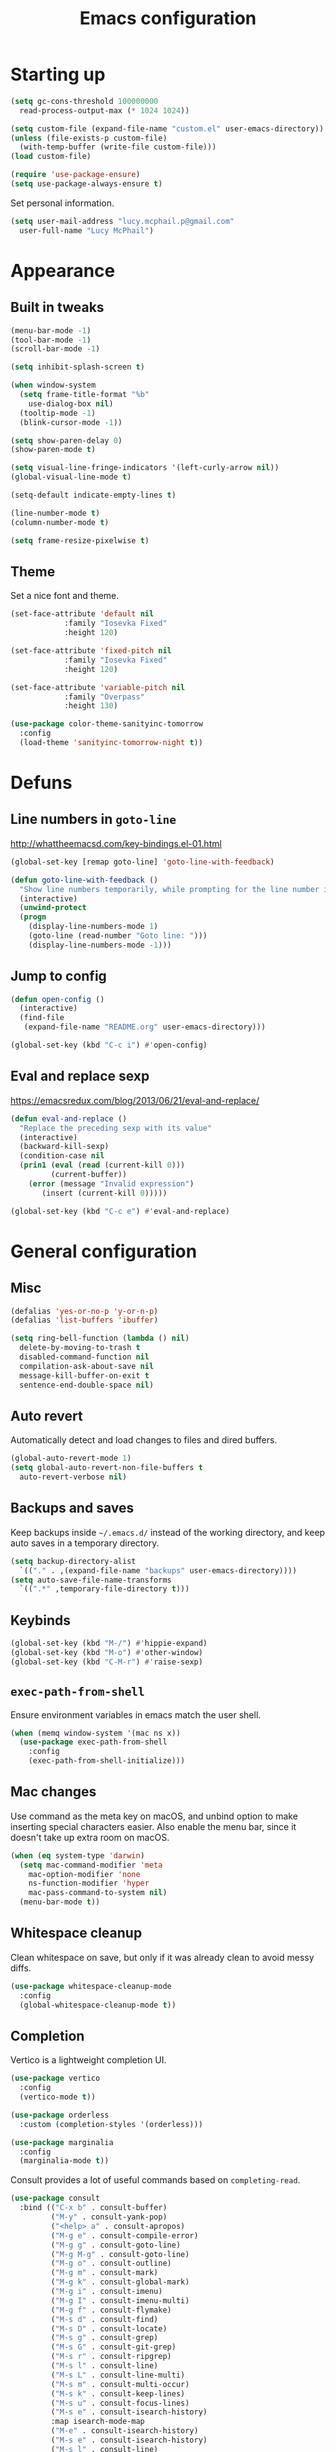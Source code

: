 #+TITLE: Emacs configuration

* Starting up

#+begin_src emacs-lisp
  (setq gc-cons-threshold 100000000
	read-process-output-max (* 1024 1024))

  (setq custom-file (expand-file-name "custom.el" user-emacs-directory))
  (unless (file-exists-p custom-file)
    (with-temp-buffer (write-file custom-file)))
  (load custom-file)

  (require 'use-package-ensure)
  (setq use-package-always-ensure t)
#+end_src

Set personal information.

#+begin_src emacs-lisp
  (setq user-mail-address "lucy.mcphail.p@gmail.com"
	user-full-name "Lucy McPhail")
#+end_src

* Appearance
** Built in tweaks

#+begin_src emacs-lisp
  (menu-bar-mode -1)
  (tool-bar-mode -1)
  (scroll-bar-mode -1)

  (setq inhibit-splash-screen t)

  (when window-system
    (setq frame-title-format "%b"
	  use-dialog-box nil)
    (tooltip-mode -1)
    (blink-cursor-mode -1))

  (setq show-paren-delay 0)
  (show-paren-mode t)

  (setq visual-line-fringe-indicators '(left-curly-arrow nil))
  (global-visual-line-mode t)

  (setq-default indicate-empty-lines t)

  (line-number-mode t)
  (column-number-mode t)

  (setq frame-resize-pixelwise t)
#+end_src

** Theme

Set a nice font and theme.

#+begin_src emacs-lisp
  (set-face-attribute 'default nil
		      :family "Iosevka Fixed"
		      :height 120)

  (set-face-attribute 'fixed-pitch nil
		      :family "Iosevka Fixed"
		      :height 120)

  (set-face-attribute 'variable-pitch nil
		      :family "Overpass"
		      :height 130)

  (use-package color-theme-sanityinc-tomorrow
    :config
    (load-theme 'sanityinc-tomorrow-night t))
#+end_src

* Defuns
** Line numbers in =goto-line=

http://whattheemacsd.com/key-bindings.el-01.html

#+begin_src emacs-lisp
  (global-set-key [remap goto-line] 'goto-line-with-feedback)

  (defun goto-line-with-feedback ()
    "Show line numbers temporarily, while prompting for the line number input"
    (interactive)
    (unwind-protect
	(progn
	  (display-line-numbers-mode 1)
	  (goto-line (read-number "Goto line: ")))
      (display-line-numbers-mode -1)))
#+end_src

** Jump to config

#+begin_src emacs-lisp
  (defun open-config ()
    (interactive)
    (find-file
     (expand-file-name "README.org" user-emacs-directory)))

  (global-set-key (kbd "C-c i") #'open-config)
#+end_src

** Eval and replace sexp

https://emacsredux.com/blog/2013/06/21/eval-and-replace/

#+begin_src emacs-lisp
  (defun eval-and-replace ()
    "Replace the preceding sexp with its value"
    (interactive)
    (backward-kill-sexp)
    (condition-case nil
	(prin1 (eval (read (current-kill 0)))
	       (current-buffer))
      (error (message "Invalid expression")
	     (insert (current-kill 0)))))

  (global-set-key (kbd "C-c e") #'eval-and-replace)
#+end_src

* General configuration
** Misc

#+begin_src emacs-lisp
  (defalias 'yes-or-no-p 'y-or-n-p)
  (defalias 'list-buffers 'ibuffer)

  (setq ring-bell-function (lambda () nil)
	delete-by-moving-to-trash t
	disabled-command-function nil
	compilation-ask-about-save nil
	message-kill-buffer-on-exit t
	sentence-end-double-space nil)
#+end_src

** Auto revert

Automatically detect and load changes to files and dired buffers.

#+begin_src emacs-lisp
  (global-auto-revert-mode 1)
  (setq global-auto-revert-non-file-buffers t
	auto-revert-verbose nil)
#+end_src

** Backups and saves

Keep backups inside =~/.emacs.d/= instead of the working directory, and keep auto saves in a temporary directory.

#+begin_src emacs-lisp
  (setq backup-directory-alist
	`(("." . ,(expand-file-name "backups" user-emacs-directory))))
  (setq auto-save-file-name-transforms
	`((".*" ,temporary-file-directory t)))
#+end_src

** Keybinds

#+begin_src emacs-lisp
  (global-set-key (kbd "M-/") #'hippie-expand)
  (global-set-key (kbd "M-o") #'other-window)
  (global-set-key (kbd "C-M-r") #'raise-sexp)
#+end_src

** =exec-path-from-shell=

Ensure environment variables in emacs match the user shell.

#+begin_src emacs-lisp
  (when (memq window-system '(mac ns x))
    (use-package exec-path-from-shell
      :config
      (exec-path-from-shell-initialize)))
#+end_src

** Mac changes

Use command as the meta key on macOS, and unbind option to make inserting special characters easier.
Also enable the menu bar, since it doesn't take up extra room on macOS.

#+begin_src emacs-lisp
  (when (eq system-type 'darwin)
    (setq mac-command-modifier 'meta
	  mac-option-modifier 'none
	  ns-function-modifier 'hyper
	  mac-pass-command-to-system nil)
    (menu-bar-mode t))
#+end_src

** Whitespace cleanup

Clean whitespace on save, but only if it was already clean to avoid messy diffs.

#+begin_src emacs-lisp
  (use-package whitespace-cleanup-mode
    :config
    (global-whitespace-cleanup-mode t))
#+end_src

** Completion

Vertico is a lightweight completion UI.

#+begin_src emacs-lisp
  (use-package vertico
    :config
    (vertico-mode t))

  (use-package orderless
    :custom (completion-styles '(orderless)))

  (use-package marginalia
    :config
    (marginalia-mode t))
#+end_src

Consult provides a lot of useful commands based on =completing-read=.

#+begin_src emacs-lisp
  (use-package consult
    :bind (("C-x b" . consult-buffer)
           ("M-y" . consult-yank-pop)
           ("<help> a" . consult-apropos)
           ("M-g e" . consult-compile-error)
           ("M-g g" . consult-goto-line)
           ("M-g M-g" . consult-goto-line)
           ("M-g o" . consult-outline)
           ("M-g m" . consult-mark)
           ("M-g k" . consult-global-mark)
           ("M-g i" . consult-imenu)
           ("M-g I" . consult-imenu-multi)
           ("M-g f" . consult-flymake)
           ("M-s d" . consult-find)
           ("M-s D" . consult-locate)
           ("M-s g" . consult-grep)
           ("M-s G" . consult-git-grep)
           ("M-s r" . consult-ripgrep)
           ("M-s l" . consult-line)
           ("M-s L" . consult-line-multi)
           ("M-s m" . consult-multi-occur)
           ("M-s k" . consult-keep-lines)
           ("M-s u" . consult-focus-lines)
           ("M-s e" . consult-isearch-history)
           :map isearch-mode-map
           ("M-e" . consult-isearch-history)
           ("M-s e" . consult-isearch-history)
           ("M-s l" . consult-line)
           ("M-s L" . consult-line-multi))
    :init
    (advice-add #'completing-read-multiple :override #'consult-completing-read-multiple)
    (setq xref-show-xrefs-function #'consult-xref
          xref-show-definitions-function #'consult-xref)
    (setq consult-project-function (lambda (_) (projectile-project-root))))
#+end_src

Load some consult extensions.
The package =consult-dir= provides a directory jumper, like =z= in the shell, but for emacs.
Consult comes with a binding to search =flymake= errors, but I use =flycheck= instead.

#+begin_src elisp
  (use-package consult-dir
    :after consult
    :bind (("C-x C-d" . consult-dir)
	   :map minibuffer-local-completion-map
	   ("C-x C-d" . consult-dir)
	   ("C-x C-j" . consult-dir-jump-file))
    :config
    (setq consult-dir-project-list-function nil
	  consult-dir-project-list-function #'consult-dir-projectile-dirs))
#+end_src

Embark provides a contextual menu for emacs which integrates with consult.

#+begin_src emacs-lisp
  (use-package embark
    :bind
    (("C-." . embark-act)
     ("M-." . embark-dwim)
     ("C-h B" . embark-bindings))
    :init
    (setq prefix-help-command #'embark-prefix-help-command))

  (use-package embark-consult
    :after (embark consult)
    :demand t
    :hook (embark-collect-mode . consult-preview-at-point-mode))
#+end_src

Corfu displays completion-at-point results in a child frame.

#+begin_src emacs-lisp
  (use-package corfu
    :init
    (corfu-global-mode))

  (setq tab-always-indent 'complete)
#+end_src

** Recent files

#+begin_src emacs-lisp
  (use-package recentf
    :config
    (setq recentf-max-saved-items 50)
    (recentf-mode t))
#+end_src

** Magit

#+begin_src emacs-lisp
  (use-package magit
    :bind (("C-x g" . magit)
	   ("C-x M-g" . magit-dispatch)))
#+end_src

** Projectile

#+begin_src emacs-lisp
  (use-package projectile
    :bind ("C-c p" . projectile-command-map)
    :init
    (projectile-mode t))
#+end_src

** Restclient

#+begin_src emacs-lisp
  (use-package restclient)
#+end_src

* Org

#+begin_src emacs-lisp
  (use-package org
    :bind (("C-c a" . org-agenda)
           ("C-c c" . org-capture))
    :config
    (require 'org-tempo)
    (setq org-hide-leading-stars t
          org-startup-indented t
          calendar-week-start-day 1
          org-agenda-start-on-weekday 1
          org-adapt-indentation nil
          org-agenda-files '("~/Dropbox/org/"))
    (add-to-list 'org-structure-template-alist
                 '("el" . "src emacs-lisp")))
#+end_src

* Mail

I'm using =mu= and =mu4e= to read mail, =mbsync= for IMAP, and =msmtp= for SMTP.

#+begin_src emacs-lisp
  (use-package mu4e
    :ensure nil
    :demand t
    :bind ("C-c m" . mu4e)
    :config
    (setq mail-user-agent 'mu4e-user-agent)

    (setq mu4e-completing-read-function #'completing-read)

    (setq mu4e-sent-folder "/gmail/[Gmail]/Sent Mail"
	  mu4e-trash-folder "/gmail/[Gmail]/Trash"
	  mu4e-drafts-folder "/gmail/[Gmail]/Drafts")

    (setq mu4e-maildir-shortcuts
	  '((:maildir "/gmail/INBOX" :key ?i)
	    (:maildir "/gmail/[Gmail]/Sent Mail" :key ?s)
	    (:maildir "/gmail/[Gmail]/Trash" :key ?t)
	    (:maildir "/gmail/[Gmail]/All Mail" :key ?a)
	    (:maildir "/university/Inbox" :key ?I)
	    (:maildir "/university/Sent Items" :key ?S)
	    (:maildir "/university/Deleted Items" :key ?T)
	    (:maildir "/university/Archive" :key ?A)))

    (setq mu4e-contexts
	  (list (make-mu4e-context
		 :name "personal"
		 :match-func
		 (lambda (msg)
		   (when msg
		     (string-prefix-p "/gmail/[Gmail]"
				      (mu4e-message-field msg :maildir))))
		 :vars '((user-mail-address . "lucy.mcphail.p@gmail.com")
			 (mu4e-sent-folder . "/gmail/[Gmail]/Sent Mail")
			 (mu4e-trash-folder . "/gmail/[Gmail]/Trash")
			 (mu4e-drafts-folder . "/gmail/[Gmail]/Drafts")
			 (mu4e-refile-folder . "/gmail/[Gmail]/All Mail")
			 (mu4e-sent-messages-behavior . delete)))
		(make-mu4e-context
		 :name "university"
		 :match-func
		 (lambda (msg)
		   (when msg
		     (string-prefix-p "/university"
				      (mu4e-message-field msg :maildir))))
		 :vars '((user-mail-address . "s2079454@ed.ac.uk")
			 (mu4e-sent-folder . "/university/Sent Items")
			 (mu4e-trash-folder . "/university/Deleted Items")
			 (mu4e-drafts-folder . "/university/Drafts")
			 (mu4e-refile-folder . "/university/Archive")
			 (mu4e-sent-messages-behavior . delete)))))

    (setq mu4e-bookmarks
	  '((:name "Unified inbox"
		   :query "maildir:/gmail/INBOX OR maildir:/university/Inbox"
		   :key ?i)
	    (:name "Today's messages" :query "date:today..now" :key ?t)
	    (:name "Last 7 days" :query "date:7d..now" :hide-unread t :key ?w)))

    (setq mu4e-context-policy 'pick-first
	  mu4e-compose-context-policy 'always-ask)

    (setq mu4e-get-mail-command "mbsync -a")

    (require 'smtpmail)
    (setq sendmail-program "msmtp"
	  message-sendmail-f-is-evil t
	  message-sendmail-extra-arguments '("--read-envelope-from")
	  send-mail-function 'smtpmail-send-it
	  message-send-mail-function 'message-send-mail-with-sendmail)

    (setq mu4e-update-interval (* 60 15))

    (setq mu4e-change-filenames-when-moving t)

    (setq mu4e-headers-include-related nil
	  mu4e-hide-index-messages t
	  mu4e-compose-dont-reply-to-self t
	  mu4e-attachment-dir  "~/Downloads")

    (setq mu4e-confirm-quit nil)

    ;; prefer plain text
    (with-eval-after-load "mm-decode"
      (add-to-list 'mm-discouraged-alternatives "text/html")
      (add-to-list 'mm-discouraged-alternatives "text/richtext"))

    (mu4e t))
#+end_src

Also add an indicator to the modeline when I have new mail.

#+begin_src emacs-lisp
  (use-package mu4e-alert
    :after mu4e
    :init
    (setq mu4e-alert-interesting-mail-query
      (concat
       "flag:unread maildir:/university/Inbox "
       "OR "
       "flag:unread maildir:/gmail/[Gmail]/INBOX"))
    (setq mu4e-alert-modeline-formatter
	  (lambda (mail-count)
	    (if (not (zerop mail-count))
		(format "[Mail %d] " mail-count)
	      " ")))
    (mu4e-alert-enable-mode-line-display))
#+end_src

Check that I've attached something before sending a message if I've said I will.

#+begin_src emacs-lisp
  (defun message-attachment-present-p ()
    (save-excursion
      (save-restriction
	(widen)
	(goto-char (point-min))
	(when (search-forward "<#part type" nil t) t))))

  (defun message-warn-if-no-attachments ()
    (when (and
	   (save-excursion
	     (save-restriction
	       (widen)
	       (goto-char (point-min))
	       (re-search-forward "attach" nil t)))
	   (not (message-attachment-present-p)))
      (unless (y-or-n-p "No attachment. Send the message?")
	(keyboard-quit))))

  (add-hook 'message-send-hook #'message-warn-if-no-attachments)
#+end_src

* Coding
** LSP

#+begin_src emacs-lisp
  (use-package yasnippet
    :config
    (yas-global-mode t))

  (use-package eglot
    :bind (:map eglot-mode-map
                ("C-c r" . eglot-rename)
                ("C-c o" . eglot-code-action-organize-imports)
                ("C-c h" . eldoc))
    :config
    (setq eldoc-echo-area-use-multiline-p nil)
    (define-key eglot-mode-map [remap display-local-help] nil))
#+end_src

** Python

#+begin_src emacs-lisp
  (use-package python
    :hook (python-mode . eglot-ensure)
    :config
    (when (executable-find "ipython")
      (setq python-shell-interpreter "ipython"
            python-shell-interpreter-args "-i --simple-prompt")))
#+end_src

** LaTeX

#+begin_src emacs-lisp
  (use-package tex
    :ensure auctex
    :hook ((TeX-mode . LaTeX-math-mode)
           (TeX-mode . reftex-mode)
           (TeX-mode . eglot-ensure))
    :init
    (setq font-latex-fontify-script nil
          font-latex-fontify-sectioning 'color
          TeX-parse-self t
          TeX-save-query nil
          TeX-view-program-selection '((output-pdf "PDF Viewer"))
          TeX-view-program-list
          '(("PDF Viewer" "/Applications/Skim.app/Contents/SharedSupport/displayline -b -g %n %o %b"))
          TeX-master nil
          TeX-source-correlate-mode t
          TeX-source-correlate-start-server t))
#+end_src

** Haskell

#+begin_src emacs-lisp
  (use-package haskell-mode
    :hook (haskell-mode . interactive-haskell-mode)
    :bind (:map haskell-mode-map
		("C-c h" . haskell-hoogle))
    :init
    (setq haskell-hoogle-command "hoogle")
    (require 'haskell-interactive-mode)
    (require 'haskell-process))

  (use-package hindent
    :hook (haskell-mode . hindent-mode))

  (use-package elisp-slime-nav
    :hook ((emacs-lisp-mode ielm-mode) . elisp-slime-nav-mode))
#+end_src

** Lisp

#+begin_src emacs-lisp
  (use-package slime
    :config
    (require 'slime-autoloads)
    (slime-setup '(slime-fancy slime-company))
    (setq slime-net-coding-system 'utf-8-unix)
    (setq inferior-lisp-program "sbcl"))
#+end_src
